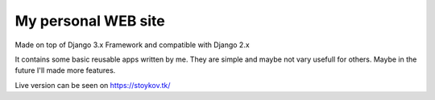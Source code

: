 ********************
My personal WEB site
********************

Made on top of Django 3.x Framework and compatible with Django 2.x

.. image:: https://github.com/vstoykov/venko-django-site/actions/workflows/django.yml/badge.svg
    :target: https://github.com/vstoykov/venko-django-site/actions

.. image:: https://github.com/vstoykov/venko-django-site/actions/workflows/codeql-analysis.yml/badge.svg
    :target: https://github.com/vstoykov/venko-django-site/actions

It contains some basic reusable apps written by me. They are simple and maybe
not vary usefull for others. Maybe in the future I'll made more features.

Live version can be seen on https://stoykov.tk/
